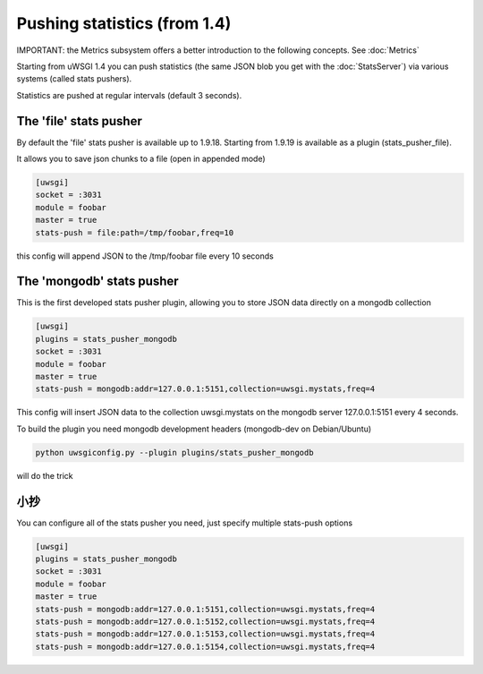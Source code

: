 Pushing statistics (from 1.4)
=============================

IMPORTANT: the Metrics subsystem offers a better introduction to the following concepts. See :doc:`Metrics`

Starting from uWSGI 1.4 you can push statistics (the same JSON blob you get with the :doc:`StatsServer`)
via various systems (called stats pushers).

Statistics are pushed at regular intervals (default 3 seconds).

The 'file' stats pusher
***********************

By default the 'file' stats pusher is available up to 1.9.18. Starting from 1.9.19 is available as a plugin (stats_pusher_file).

It allows you to save json chunks to a file (open in appended mode)

.. code-block:: ini

   [uwsgi]
   socket = :3031
   module = foobar
   master = true
   stats-push = file:path=/tmp/foobar,freq=10

this config will append JSON to the /tmp/foobar file every 10 seconds


The 'mongodb' stats pusher
**************************

This is the first developed stats pusher plugin, allowing you to store JSON
data directly on a mongodb collection

.. code-block:: ini

   [uwsgi]
   plugins = stats_pusher_mongodb
   socket = :3031
   module = foobar
   master = true
   stats-push = mongodb:addr=127.0.0.1:5151,collection=uwsgi.mystats,freq=4

This config will insert JSON data to the collection uwsgi.mystats on the mongodb server 127.0.0.1:5151
every 4 seconds.

To build the plugin you need mongodb development headers (mongodb-dev on Debian/Ubuntu)

.. code-block:: sh

   python uwsgiconfig.py --plugin plugins/stats_pusher_mongodb

will do the trick


小抄
*****

You can configure all of the stats pusher you need, just specify multiple stats-push options

.. code-block:: ini

   [uwsgi]
   plugins = stats_pusher_mongodb
   socket = :3031
   module = foobar
   master = true
   stats-push = mongodb:addr=127.0.0.1:5151,collection=uwsgi.mystats,freq=4
   stats-push = mongodb:addr=127.0.0.1:5152,collection=uwsgi.mystats,freq=4
   stats-push = mongodb:addr=127.0.0.1:5153,collection=uwsgi.mystats,freq=4
   stats-push = mongodb:addr=127.0.0.1:5154,collection=uwsgi.mystats,freq=4

